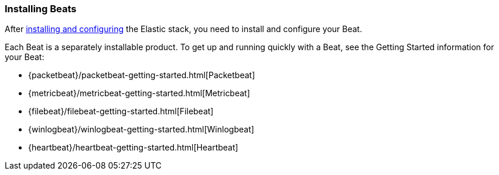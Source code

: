 
////////////////////////////////////////////////////////////////////
///// The content about individual configuration options has been
///// moved to the following files:
///// generalconfig.asciidoc for General options
///// outputconfig.asciidoc for Output options
///// loggingconfig.asciidoc for Logging options
///// runconfig.asciidoc for Run Configuration options
///// The content now appears in the guides for each Beat. You can
///// include the content in the guide for your Beat by using the
///// following asciidoc include statements:
///// include::../../libbeat/docs/outputconfig.asciidoc[]
///// include::../../libbeat/docs/generalconfig.asciidoc[]
///// include::../../libbeat/docs/loggingconfig.asciidoc[]
////////////////////////////////////////////////////////////////////

[[installing-beats]]
=== Installing Beats

After <<getting-started,installing and configuring>> the Elastic stack, you need to install and configure your Beat.

Each Beat is a separately installable product. To get up and running quickly with a Beat, see the Getting Started information for your Beat:

* {packetbeat}/packetbeat-getting-started.html[Packetbeat]
* {metricbeat}/metricbeat-getting-started.html[Metricbeat]
* {filebeat}/filebeat-getting-started.html[Filebeat]
* {winlogbeat}/winlogbeat-getting-started.html[Winlogbeat]
* {heartbeat}/heartbeat-getting-started.html[Heartbeat]


